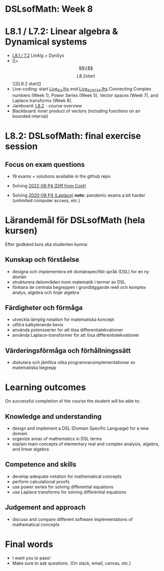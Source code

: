 * DSLsofMath: Week 8
* L8.1 / L7.2: Linear algebra & Dynamical systems
+ [[file:DSLsofMath L8.1_7.2 LinAlg + DynSys.pdf][L8.1 / 7.2]] LinAlg + DynSys
+ [[+ \[\[\]\[L8.2 start\]\]][L8.2 start]]
+ Live-coding: start [[file:Live_8_2.lhs][Live_8_2.lhs]] end [[file:Live_8_2_2024.lhs][Live_8_2_2024.lhs]]
  Connecting
    Complex numbers  (Week 1),
    Power Series      (Week 5),
    Vector spaces      (Week 7), and
    Laplace transforms  (Week 8).
+ Jamboard: [[https://jamboard.google.com/d/12UtJxCCKS_LBHpkoFF_Bx-9G0lwPeg78xkhpAIG0pIc/viewer][L8.2]] - course overview
+ Blackboard: inner product of vectors (including functions on an bounded interval)
* L8.2: DSLsofMath: final exercise session
** Focus on exam questions
+ 19 exams + solutions available in the github repo

+ Solving [[file:Exam_2022-08_P4_Diff_from_Cont.png][2022-08 P4 (Diff from Cont)]]

+ Solving [[file:Exam_2020-08_P4_Laplace.png][2020-08 P4 (Laplace)]]
  *note:* pandemic exams a bit harder (unlimited computer access, etc.)

* Lärandemål för DSLsofMath (hela kursen)

Efter godkänd kurs ska studenten kunna:

** Kunskap och förståelse
+ designa och implementera ett domänspecifikt språk (DSL) for en ny domän
+ strukturera delområden inom matematik i termer av DSL
+ förklara de centrala begreppen i grundläggande reell och komplex analys, algebra och linjär algebra

** Färdigheter och förmåga
+ utveckla lämplig notation for matematiska koncept
+ utföra kalkylerande bevis
+ använda potensserier for att lösa differentialekvationer
+ använda Laplace-transformer for att lösa differentialekvationer

** Värderingsförmåga och förhållningssätt
+ diskutera och jämföra olika programvaruimplementationer av matematiska begrepp

* Learning outcomes

On successful completion of the course the student will be able to:

** Knowledge and understanding
+ design and implement a DSL (Domain Specific Language) for a new domain
+ organize areas of mathematics in DSL terms
+ explain main concepts of elementary real and complex analysis, algebra, and linear algebra

** Competence and skills

+ develop adequate notation for mathematical concepts
+ perform calculational proofs
+ use power series for solving differential equations
+ use Laplace transforms for solving differential equations

** Judgement and approach

+ discuss and compare different software implementations of mathematical concepts
* Final words
+ I want you to pass! 
+ Make sure to ask questions. (On slack, email, canvas, etc.)
